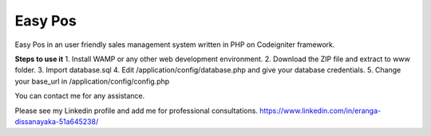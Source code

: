 ###################
Easy Pos
###################

Easy Pos in an user friendly sales management system written in PHP on Codeigniter framework.

**Steps to use it**
1. Install WAMP or any other web development environment.
2. Download the ZIP file and extract to www folder.
3. Import database.sql
4. Edit /application/config/database.php and give your database credentials.
5. Change your base_url in /application/config/config.php

You can contact me for any assistance.

Please see my Linkedin profile and add me for professional consultations.
https://www.linkedin.com/in/eranga-dissanayaka-51a645238/
